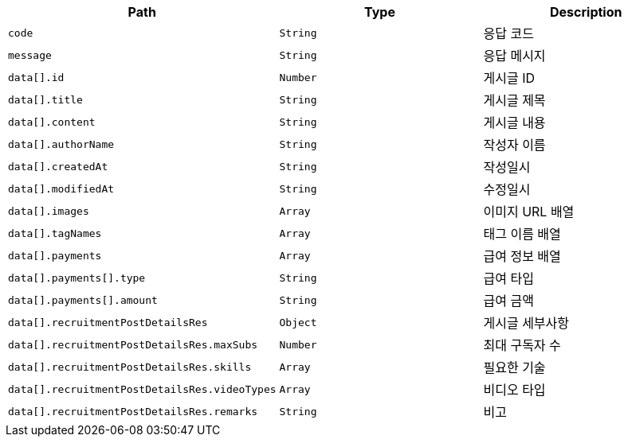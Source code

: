 |===
|Path|Type|Description

|`+code+`
|`+String+`
|응답 코드

|`+message+`
|`+String+`
|응답 메시지

|`+data[].id+`
|`+Number+`
|게시글 ID

|`+data[].title+`
|`+String+`
|게시글 제목

|`+data[].content+`
|`+String+`
|게시글 내용

|`+data[].authorName+`
|`+String+`
|작성자 이름

|`+data[].createdAt+`
|`+String+`
|작성일시

|`+data[].modifiedAt+`
|`+String+`
|수정일시

|`+data[].images+`
|`+Array+`
|이미지 URL 배열

|`+data[].tagNames+`
|`+Array+`
|태그 이름 배열

|`+data[].payments+`
|`+Array+`
|급여 정보 배열

|`+data[].payments[].type+`
|`+String+`
|급여 타입

|`+data[].payments[].amount+`
|`+String+`
|급여 금액

|`+data[].recruitmentPostDetailsRes+`
|`+Object+`
|게시글 세부사항

|`+data[].recruitmentPostDetailsRes.maxSubs+`
|`+Number+`
|최대 구독자 수

|`+data[].recruitmentPostDetailsRes.skills+`
|`+Array+`
|필요한 기술

|`+data[].recruitmentPostDetailsRes.videoTypes+`
|`+Array+`
|비디오 타입

|`+data[].recruitmentPostDetailsRes.remarks+`
|`+String+`
|비고

|===